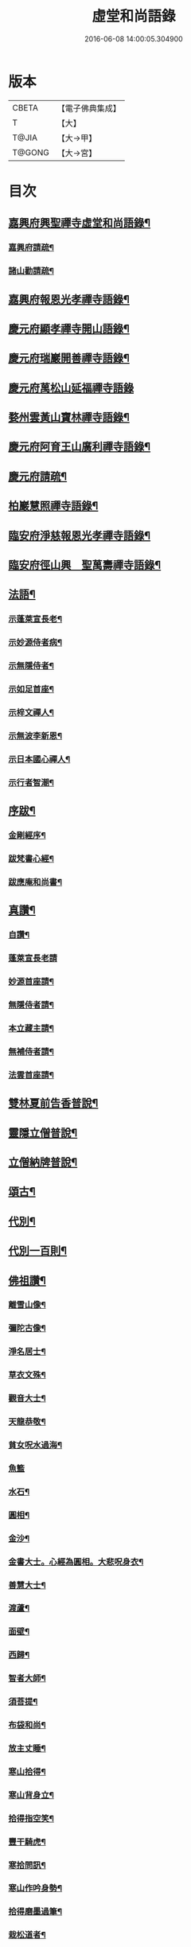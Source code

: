 #+TITLE: 虛堂和尚語錄 
#+DATE: 2016-06-08 14:00:05.304900

* 版本
 |     CBETA|【電子佛典集成】|
 |         T|【大】     |
 |     T@JIA|【大→甲】   |
 |    T@GONG|【大→宮】   |

* 目次
** [[file:KR6q0065_001.txt::001-0984a5][嘉興府興聖禪寺虛堂和尚語錄¶]]
*** [[file:KR6q0065_001.txt::001-0984a7][嘉興府請疏¶]]
*** [[file:KR6q0065_001.txt::001-0984a20][諸山勸請疏¶]]
** [[file:KR6q0065_001.txt::001-0985c16][嘉興府報恩光孝禪寺語錄¶]]
** [[file:KR6q0065_001.txt::001-0989c4][慶元府顯孝禪寺開山語錄¶]]
** [[file:KR6q0065_001.txt::001-0990c14][慶元府瑞巖開善禪寺語錄¶]]
** [[file:KR6q0065_001.txt::001-0991c29][慶元府萬松山延福禪寺語錄]]
** [[file:KR6q0065_002.txt::002-0993b15][婺州雲黃山寶林禪寺語錄¶]]
** [[file:KR6q0065_003.txt::003-1003c4][慶元府阿育王山廣利禪寺語錄¶]]
** [[file:KR6q0065_003.txt::003-1003c6][慶元府請疏¶]]
** [[file:KR6q0065_003.txt::003-1007c11][柏巖慧照禪寺語錄¶]]
** [[file:KR6q0065_003.txt::003-1008b3][臨安府淨慈報恩光孝禪寺語錄¶]]
** [[file:KR6q0065_003.txt::003-1009b5][臨安府徑山興　聖萬壽禪寺語錄¶]]
** [[file:KR6q0065_004.txt::004-1011c4][法語¶]]
*** [[file:KR6q0065_004.txt::004-1011c5][示蓬萊宣長老¶]]
*** [[file:KR6q0065_004.txt::004-1011c26][示妙源侍者病¶]]
*** [[file:KR6q0065_004.txt::004-1012a14][示無隱侍者¶]]
*** [[file:KR6q0065_004.txt::004-1012a23][示如足首座¶]]
*** [[file:KR6q0065_004.txt::004-1012b10][示梓文禪人¶]]
*** [[file:KR6q0065_004.txt::004-1012b22][示無波李新恩¶]]
*** [[file:KR6q0065_004.txt::004-1012c25][示日本國心禪人¶]]
*** [[file:KR6q0065_004.txt::004-1013a11][示行者智潮¶]]
** [[file:KR6q0065_004.txt::004-1013b5][序跋¶]]
*** [[file:KR6q0065_004.txt::004-1013b6][金剛經序¶]]
*** [[file:KR6q0065_004.txt::004-1013b13][跋梵書心經¶]]
*** [[file:KR6q0065_004.txt::004-1013b18][跋應庵和尚書¶]]
** [[file:KR6q0065_004.txt::004-1013b25][真讚¶]]
*** [[file:KR6q0065_004.txt::004-1013b26][自讚¶]]
*** [[file:KR6q0065_004.txt::004-1013b29][蓬萊宣長老請]]
*** [[file:KR6q0065_004.txt::004-1013c4][妙源首座請¶]]
*** [[file:KR6q0065_004.txt::004-1013c7][無隱侍者請¶]]
*** [[file:KR6q0065_004.txt::004-1013c11][本立藏主請¶]]
*** [[file:KR6q0065_004.txt::004-1013c15][無補侍者請¶]]
*** [[file:KR6q0065_004.txt::004-1013c19][法雲首座請¶]]
** [[file:KR6q0065_004.txt::004-1013c23][雙林夏前告香普說¶]]
** [[file:KR6q0065_004.txt::004-1015a29][靈隱立僧普說¶]]
** [[file:KR6q0065_004.txt::004-1017a22][立僧納牌普說¶]]
** [[file:KR6q0065_005.txt::005-1019b4][頌古¶]]
** [[file:KR6q0065_006.txt::006-1024b9][代別¶]]
** [[file:KR6q0065_006.txt::006-1030a10][代別一百則¶]]
** [[file:KR6q0065_006.txt::006-1030a11][佛祖讚¶]]
*** [[file:KR6q0065_006.txt::006-1030a12][離雪山像¶]]
*** [[file:KR6q0065_006.txt::006-1030a15][彌陀古像¶]]
*** [[file:KR6q0065_006.txt::006-1030a17][淨名居士¶]]
*** [[file:KR6q0065_006.txt::006-1030a19][草衣文殊¶]]
*** [[file:KR6q0065_006.txt::006-1030a21][觀音大士¶]]
*** [[file:KR6q0065_006.txt::006-1030a24][天龍恭敬¶]]
*** [[file:KR6q0065_006.txt::006-1030a27][貧女呪水過海¶]]
*** [[file:KR6q0065_006.txt::006-1030a29][魚籃]]
*** [[file:KR6q0065_006.txt::006-1030b4][水石¶]]
*** [[file:KR6q0065_006.txt::006-1030b7][圓相¶]]
*** [[file:KR6q0065_006.txt::006-1030b9][金沙¶]]
*** [[file:KR6q0065_006.txt::006-1030b12][金書大士。心經為圓相。大悲呪身衣¶]]
*** [[file:KR6q0065_006.txt::006-1030b16][善慧大士¶]]
*** [[file:KR6q0065_006.txt::006-1030b18][渡蘆¶]]
*** [[file:KR6q0065_006.txt::006-1030b21][面壁¶]]
*** [[file:KR6q0065_006.txt::006-1030b24][西歸¶]]
*** [[file:KR6q0065_006.txt::006-1030b27][智者大師¶]]
*** [[file:KR6q0065_006.txt::006-1030c2][須菩提¶]]
*** [[file:KR6q0065_006.txt::006-1030c5][布袋和尚¶]]
*** [[file:KR6q0065_006.txt::006-1030c10][放主丈睡¶]]
*** [[file:KR6q0065_006.txt::006-1030c12][寒山拾得¶]]
*** [[file:KR6q0065_006.txt::006-1030c17][寒山背身立¶]]
*** [[file:KR6q0065_006.txt::006-1030c20][拾得指空笑¶]]
*** [[file:KR6q0065_006.txt::006-1030c23][豐干騎虎¶]]
*** [[file:KR6q0065_006.txt::006-1030c26][寒拾問訊¶]]
*** [[file:KR6q0065_006.txt::006-1030c29][寒山作吟身勢¶]]
*** [[file:KR6q0065_006.txt::006-1031a3][拾得磨墨過筆¶]]
*** [[file:KR6q0065_006.txt::006-1031a7][栽松道者¶]]
*** [[file:KR6q0065_006.txt::006-1031a10][蹈碓老盧¶]]
*** [[file:KR6q0065_006.txt::006-1031a13][神光參達磨¶]]
*** [[file:KR6q0065_006.txt::006-1031a16][馬祖接石鞏¶]]
*** [[file:KR6q0065_006.txt::006-1031a19][丹霞遇龐公¶]]
*** [[file:KR6q0065_006.txt::006-1031a22][良遂見麻谷¶]]
*** [[file:KR6q0065_006.txt::006-1031a25][藥山和尚¶]]
*** [[file:KR6q0065_006.txt::006-1031a27][懶瓚和尚¶]]
*** [[file:KR6q0065_006.txt::006-1031a29][支遁和尚歸休圖¶]]
*** [[file:KR6q0065_006.txt::006-1031b3][郁山主¶]]
*** [[file:KR6q0065_006.txt::006-1031b6][政黃牛¶]]
*** [[file:KR6q0065_006.txt::006-1031b9][亮座主¶]]
*** [[file:KR6q0065_006.txt::006-1031b12][泉大道浴湫圖¶]]
*** [[file:KR6q0065_006.txt::006-1031b16][朝陽對月¶]]
*** [[file:KR6q0065_006.txt::006-1031b20][趙州和尚¶]]
*** [[file:KR6q0065_006.txt::006-1031b22][臨際大師¶]]
*** [[file:KR6q0065_006.txt::006-1031b24][普化和尚¶]]
*** [[file:KR6q0065_006.txt::006-1031b28][雲門大師¶]]
*** [[file:KR6q0065_006.txt::006-1031c2][玄沙和尚¶]]
*** [[file:KR6q0065_006.txt::006-1031c7][舡子和尚¶]]
*** [[file:KR6q0065_006.txt::006-1031c12][太白興禪師¶]]
*** [[file:KR6q0065_006.txt::006-1031c15][宗庵主¶]]
*** [[file:KR6q0065_006.txt::006-1031c18][慈明圓和尚¶]]
*** [[file:KR6q0065_006.txt::006-1031c21][楊岐會和尚¶]]
*** [[file:KR6q0065_006.txt::006-1031c23][雪竇顯禪師¶]]
*** [[file:KR6q0065_006.txt::006-1031c29][黃龍南禪師¶]]
*** [[file:KR6q0065_006.txt::006-1032a3][白雲端和尚¶]]
*** [[file:KR6q0065_006.txt::006-1032a6][保寧勇和尚¶]]
*** [[file:KR6q0065_006.txt::006-1032a10][五祖演和尚¶]]
*** [[file:KR6q0065_006.txt::006-1032a16][圓悟勤禪師¶]]
*** [[file:KR6q0065_006.txt::006-1032a21][虎丘隆和尚¶]]
*** [[file:KR6q0065_006.txt::006-1032a24][宏智禪師¶]]
*** [[file:KR6q0065_006.txt::006-1032a26][大慧禪師¶]]
*** [[file:KR6q0065_006.txt::006-1032b3][應庵和尚¶]]
*** [[file:KR6q0065_006.txt::006-1032b6][密庵和尚¶]]
*** [[file:KR6q0065_006.txt::006-1032b10][石窓和尚¶]]
*** [[file:KR6q0065_006.txt::006-1032b14][松源和尚¶]]
*** [[file:KR6q0065_006.txt::006-1032b18][運庵先師¶]]
*** [[file:KR6q0065_006.txt::006-1032b22][南明不庵悟和尚¶]]
*** [[file:KR6q0065_006.txt::006-1032b26][南嶽修首座¶]]
*** [[file:KR6q0065_006.txt::006-1032b29][靈隱石鼓夷和尚¶]]
*** [[file:KR6q0065_006.txt::006-1032c4][靈山古雲粹法師¶]]
*** [[file:KR6q0065_006.txt::006-1032c9][玉泉普明法師¶]]
*** [[file:KR6q0065_006.txt::006-1032c15][出山古像¶]]
*** [[file:KR6q0065_006.txt::006-1032c18][維摩示疾圖¶]]
*** [[file:KR6q0065_006.txt::006-1032c22][布袋回頭笑髑髏¶]]
*** [[file:KR6q0065_006.txt::006-1032c24][三教合一面¶]]
*** [[file:KR6q0065_006.txt::006-1032c26][懶瓚和尚¶]]
*** [[file:KR6q0065_006.txt::006-1032c28][鰕子和尚¶]]
*** [[file:KR6q0065_006.txt::006-1033a2][郁山主¶]]
*** [[file:KR6q0065_006.txt::006-1033a5][致黃牛¶]]
*** [[file:KR6q0065_006.txt::006-1033a8][朝陽毳衲¶]]
*** [[file:KR6q0065_006.txt::006-1033a11][對月了經¶]]
*** [[file:KR6q0065_006.txt::006-1033a14][寒山拾得¶]]
*** [[file:KR6q0065_006.txt::006-1033a16][上竺柏庭月法師畫像¶]]
*** [[file:KR6q0065_006.txt::006-1033a21][無準和尚禪者請贊仍侍立¶]]
*** [[file:KR6q0065_006.txt::006-1033a25][寶嚴崇辯訥法師畫像¶]]
*** [[file:KR6q0065_006.txt::006-1033a29][寶林遠和尚游山像師孫侍行]]
** [[file:KR6q0065_006.txt::006-1033b6][禮祖塔¶]]
*** [[file:KR6q0065_006.txt::006-1033b7][寶峯馬大師¶]]
*** [[file:KR6q0065_006.txt::006-1033b11][大梅常禪師¶]]
*** [[file:KR6q0065_006.txt::006-1033b13][龍牙遁禪師¶]]
*** [[file:KR6q0065_006.txt::006-1033b16][石霜千僧塚¶]]
*** [[file:KR6q0065_006.txt::006-1033b19][石霜慈明大師¶]]
*** [[file:KR6q0065_006.txt::006-1033b24][明招謙禪師¶]]
*** [[file:KR6q0065_006.txt::006-1033b27][牧護和尚定身¶]]
*** [[file:KR6q0065_006.txt::006-1033b29][明教大師]]
*** [[file:KR6q0065_006.txt::006-1033c4][覺範和尚塔在同安¶]]
** [[file:KR6q0065_006.txt::006-1033c8][佛事¶]]
*** [[file:KR6q0065_006.txt::006-1033c9][沙彌落髮¶]]
*** [[file:KR6q0065_006.txt::006-1033c12][棘林請為二沙彌付衣¶]]
*** [[file:KR6q0065_006.txt::006-1033c15][積直歲持鉢歸秉炬¶]]
*** [[file:KR6q0065_006.txt::006-1033c20][文彬藏主秉炬¶]]
*** [[file:KR6q0065_006.txt::006-1033c23][跛脚碣上座起龕¶]]
*** [[file:KR6q0065_006.txt::006-1033c27][震上座起骨¶]]
*** [[file:KR6q0065_006.txt::006-1033c29][韶上座入塔]]
*** [[file:KR6q0065_006.txt::006-1034a4][善牧上座起龕¶]]
*** [[file:KR6q0065_006.txt::006-1034a7][有本上座起骨¶]]
*** [[file:KR6q0065_006.txt::006-1034a10][永嘉住上座起龕¶]]
*** [[file:KR6q0065_006.txt::006-1034a13][芝上座起龕¶]]
*** [[file:KR6q0065_006.txt::006-1034a16][質知庫鎖龕¶]]
*** [[file:KR6q0065_006.txt::006-1034a19][禋上座秉炬¶]]
*** [[file:KR6q0065_006.txt::006-1034a23][道興上座秉炬¶]]
*** [[file:KR6q0065_006.txt::006-1034a27][嘉禾使君。請行端平新橋¶]]
** [[file:KR6q0065_007.txt::007-1034b13][偈頌¶]]
*** [[file:KR6q0065_007.txt::007-1034b14][釋雪竇革轍二門¶]]
*** [[file:KR6q0065_007.txt::007-1034b17][大功不宰¶]]
*** [[file:KR6q0065_007.txt::007-1034b20][善應無方¶]]
*** [[file:KR6q0065_007.txt::007-1034b23][緣對¶]]
*** [[file:KR6q0065_007.txt::007-1034b26][君子有所思¶]]
*** [[file:KR6q0065_007.txt::007-1034b28][閱宗鏡錄]]
*** [[file:KR6q0065_007.txt::007-1034c5][鑄印¶]]
*** [[file:KR6q0065_007.txt::007-1034c8][銷印¶]]
*** [[file:KR6q0065_007.txt::007-1034c11][回雁峯晚望¶]]
*** [[file:KR6q0065_007.txt::007-1034c14][衡陽龐居士庵¶]]
*** [[file:KR6q0065_007.txt::007-1034c17][登祝融峯¶]]
*** [[file:KR6q0065_007.txt::007-1034c22][方廣寺¶]]
*** [[file:KR6q0065_007.txt::007-1034c25][訪趙野雲不值¶]]
*** [[file:KR6q0065_007.txt::007-1034c28][圓書記之錢唐¶]]
*** [[file:KR6q0065_007.txt::007-1035a2][彌藏主歸潮陽¶]]
*** [[file:KR6q0065_007.txt::007-1035a5][斷橋¶]]
*** [[file:KR6q0065_007.txt::007-1035a8][訪南湖晦嵓講主¶]]
*** [[file:KR6q0065_007.txt::007-1035a11][謝戴悟庵¶]]
*** [[file:KR6q0065_007.txt::007-1035a14][觀山水圖。留休禪者¶]]
*** [[file:KR6q0065_007.txt::007-1035a18][求猫子¶]]
*** [[file:KR6q0065_007.txt::007-1035a21][通禪客進納¶]]
*** [[file:KR6q0065_007.txt::007-1035a24][送僧見龍泉不庵¶]]
*** [[file:KR6q0065_007.txt::007-1035a27][鬮觀音背水陸幀¶]]
*** [[file:KR6q0065_007.txt::007-1035a29][霞谷清夜]]
*** [[file:KR6q0065_007.txt::007-1035b5][送先侍者¶]]
*** [[file:KR6q0065_007.txt::007-1035b8][送文瘦牛¶]]
*** [[file:KR6q0065_007.txt::007-1035b11][玄黃不真¶]]
*** [[file:KR6q0065_007.txt::007-1035b15][黑白何咎¶]]
*** [[file:KR6q0065_007.txt::007-1035b19][謝芝峯交承惠茶¶]]
*** [[file:KR6q0065_007.txt::007-1035b22][棘林¶]]
*** [[file:KR6q0065_007.txt::007-1035b25][趙開府訪霞谷。次韻謝之¶]]
*** [[file:KR6q0065_007.txt::007-1035b29][茶寄樓司令¶]]
*** [[file:KR6q0065_007.txt::007-1035c3][送鑒座主¶]]
*** [[file:KR6q0065_007.txt::007-1035c6][僧禮補陀¶]]
*** [[file:KR6q0065_007.txt::007-1035c9][送騰禪者¶]]
*** [[file:KR6q0065_007.txt::007-1035c12][遊棲霞觀¶]]
*** [[file:KR6q0065_007.txt::007-1035c16][僧之金陵¶]]
*** [[file:KR6q0065_007.txt::007-1035c19][寄晦嵓佛光法師¶]]
*** [[file:KR6q0065_007.txt::007-1035c22][昌老號竹谿¶]]
*** [[file:KR6q0065_007.txt::007-1035c25][潭老號古囦¶]]
*** [[file:KR6q0065_007.txt::007-1035c28][溥禪者西還¶]]
*** [[file:KR6q0065_007.txt::007-1036a2][僧字止中¶]]
*** [[file:KR6q0065_007.txt::007-1036a5][閱侍者鏡潭¶]]
*** [[file:KR6q0065_007.txt::007-1036a8][牧童¶]]
*** [[file:KR6q0065_007.txt::007-1036a11][漁父¶]]
*** [[file:KR6q0065_007.txt::007-1036a14][曾禪人唯之¶]]
*** [[file:KR6q0065_007.txt::007-1036a17][楫禪人之太白¶]]
*** [[file:KR6q0065_007.txt::007-1036a21][萬松山贈張省元¶]]
*** [[file:KR6q0065_007.txt::007-1036a24][僧遊台雁¶]]
*** [[file:KR6q0065_007.txt::007-1036a27][床屏怪松¶]]
*** [[file:KR6q0065_007.txt::007-1036a29][僧歸越]]
*** [[file:KR6q0065_007.txt::007-1036b4][遠塵軒¶]]
*** [[file:KR6q0065_007.txt::007-1036b7][遊金華洞天¶]]
*** [[file:KR6q0065_007.txt::007-1036b10][寄婺守趙玉堂¶]]
*** [[file:KR6q0065_007.txt::007-1036b13][題書畫什後¶]]
*** [[file:KR6q0065_007.txt::007-1036b17][冬夜示俊侍者¶]]
*** [[file:KR6q0065_007.txt::007-1036b20][靈竺權衡之訪婺守會雙林¶]]
*** [[file:KR6q0065_007.txt::007-1036b27][演僧史錢月林¶]]
*** [[file:KR6q0065_007.txt::007-1036b29][淵禪人之乳峯]]
*** [[file:KR6q0065_007.txt::007-1036c4][羅漢樹¶]]
*** [[file:KR6q0065_007.txt::007-1036c8][上四明守黃侍郎辭延福¶]]
*** [[file:KR6q0065_007.txt::007-1036c13][寄寂照庵主¶]]
*** [[file:KR6q0065_007.txt::007-1036c16][示祖躬禪人¶]]
*** [[file:KR6q0065_007.txt::007-1036c19][安座主更衣¶]]
*** [[file:KR6q0065_007.txt::007-1036c22][天竺送僧之昌邑¶]]
*** [[file:KR6q0065_007.txt::007-1036c25][動靜雙照¶]]
*** [[file:KR6q0065_007.txt::007-1036c29][物我兩忘¶]]
*** [[file:KR6q0065_007.txt::007-1037a4][慧禪人之萬年¶]]
*** [[file:KR6q0065_007.txt::007-1037a7][示明禪者¶]]
*** [[file:KR6q0065_007.txt::007-1037a10][齊禪者之道場¶]]
*** [[file:KR6q0065_007.txt::007-1037a13][厲道人字弗云¶]]
*** [[file:KR6q0065_007.txt::007-1037a16][靈山聽猿齋祖首座號無傳¶]]
*** [[file:KR6q0065_007.txt::007-1037a19][酬覺如居士¶]]
*** [[file:KR6q0065_007.txt::007-1037a22][北山庵居¶]]
*** [[file:KR6q0065_007.txt::007-1037a26][恭欽二禪人之長庚¶]]
*** [[file:KR6q0065_007.txt::007-1037a29][訪月上人幽室¶]]
*** [[file:KR6q0065_007.txt::007-1037b3][寄東湖溥侍者¶]]
*** [[file:KR6q0065_007.txt::007-1037b6][送泰闍梨¶]]
*** [[file:KR6q0065_007.txt::007-1037b9][送涇禪者¶]]
*** [[file:KR6q0065_007.txt::007-1037b12][溥禪人歸疎山¶]]
*** [[file:KR6q0065_007.txt::007-1037b15][立禪人平山¶]]
*** [[file:KR6q0065_007.txt::007-1037b18][宣知客歸江心¶]]
*** [[file:KR6q0065_007.txt::007-1037b21][寄節維那¶]]
*** [[file:KR6q0065_007.txt::007-1037b24][酬李新恩惠竹杖¶]]
*** [[file:KR6q0065_007.txt::007-1037b27][元藏主遊方¶]]
*** [[file:KR6q0065_007.txt::007-1037b29][得頤]]
*** [[file:KR6q0065_007.txt::007-1037c4][冷泉送文禪者之天台¶]]
*** [[file:KR6q0065_007.txt::007-1037c7][送信禪人¶]]
*** [[file:KR6q0065_007.txt::007-1037c10][正禪者歸菴¶]]
*** [[file:KR6q0065_007.txt::007-1037c13][文禪人臨哀北堂¶]]
*** [[file:KR6q0065_007.txt::007-1037c16][寄雪竇足首座¶]]
*** [[file:KR6q0065_007.txt::007-1037c19][衍鞏珙三禪德之國清¶]]
*** [[file:KR6q0065_007.txt::007-1037c22][送僧之嚴¶]]
*** [[file:KR6q0065_007.txt::007-1037c25][送逢侍者¶]]
*** [[file:KR6q0065_007.txt::007-1037c28][本禪人爛柴¶]]
*** [[file:KR6q0065_007.txt::007-1038a2][崖泉應虛室¶]]
*** [[file:KR6q0065_007.txt::007-1038a6][題漁磯¶]]
*** [[file:KR6q0065_007.txt::007-1038a9][電嵓相者¶]]
*** [[file:KR6q0065_007.txt::007-1038a12][大義庵主¶]]
*** [[file:KR6q0065_007.txt::007-1038a15][傅禪人空谷¶]]
*** [[file:KR6q0065_007.txt::007-1038a18][送小師無二回中川¶]]
*** [[file:KR6q0065_007.txt::007-1038a21][此軒¶]]
*** [[file:KR6q0065_007.txt::007-1038a24][古梅¶]]
*** [[file:KR6q0065_007.txt::007-1038a27][獨舫軒¶]]
*** [[file:KR6q0065_007.txt::007-1038a29][霞光亭]]
*** [[file:KR6q0065_007.txt::007-1038b4][泳侍者不受育王藏主¶]]
*** [[file:KR6q0065_007.txt::007-1038b7][明知客江心訪竺峯¶]]
*** [[file:KR6q0065_007.txt::007-1038b10][對雪¶]]
*** [[file:KR6q0065_007.txt::007-1038b13][上竺池院歸鷲峯菴¶]]
*** [[file:KR6q0065_007.txt::007-1038b17][次白雲端和尚韻。禮楊岐會禪師塔¶]]
*** [[file:KR6q0065_007.txt::007-1038b21][禮道吾雷。迁塔在石霜¶]]
*** [[file:KR6q0065_007.txt::007-1038b24][謝夢庵居士性宗集¶]]
*** [[file:KR6q0065_007.txt::007-1038b27][寄崇福源長老¶]]
*** [[file:KR6q0065_007.txt::007-1038b29][愷藏主號庾嶺]]
*** [[file:KR6q0065_007.txt::007-1038c4][白糍寄夢匃¶]]
*** [[file:KR6q0065_007.txt::007-1038c7][淨髮吳生¶]]
*** [[file:KR6q0065_007.txt::007-1038c11][村樂圖¶]]
*** [[file:KR6q0065_007.txt::007-1038c14][自賦息畊¶]]
*** [[file:KR6q0065_007.txt::007-1038c17][送鄱陽復道者¶]]
*** [[file:KR6q0065_007.txt::007-1038c23][寄星婺適莊居士¶]]
*** [[file:KR6q0065_007.txt::007-1038c26][寄雪竇性首座¶]]
*** [[file:KR6q0065_007.txt::007-1038c29][送茂侍者¶]]
*** [[file:KR6q0065_007.txt::007-1039a3][春日對鏡¶]]
*** [[file:KR6q0065_007.txt::007-1039a7][送炳書記¶]]
*** [[file:KR6q0065_007.txt::007-1039a10][法光藏主之南徐¶]]
*** [[file:KR6q0065_007.txt::007-1039a13][實禪者歸省¶]]
*** [[file:KR6q0065_007.txt::007-1039a16][璟和尚號石庵¶]]
*** [[file:KR6q0065_007.txt::007-1039a19][可禪人歸江心¶]]
*** [[file:KR6q0065_007.txt::007-1039a22][送僧省母¶]]
*** [[file:KR6q0065_007.txt::007-1039a25][寄都省羅太尉¶]]
*** [[file:KR6q0065_007.txt::007-1039a28][淨覃藏主遊方¶]]
*** [[file:KR6q0065_007.txt::007-1039b2][德惟侍者巡禮¶]]
*** [[file:KR6q0065_007.txt::007-1039b5][通藏主之南國¶]]
*** [[file:KR6q0065_007.txt::007-1039b8][立藏主之三衢¶]]
*** [[file:KR6q0065_007.txt::007-1039b11][端書記赴雲城辟命¶]]
*** [[file:KR6q0065_007.txt::007-1039b14][慶藏主之南屏¶]]
*** [[file:KR6q0065_007.txt::007-1039b17][隱侍者遊乳峯¶]]
*** [[file:KR6q0065_007.txt::007-1039b21][寄慈峯故人¶]]
*** [[file:KR6q0065_007.txt::007-1039b24][無補侍者遊方¶]]
*** [[file:KR6q0065_007.txt::007-1039b27][[沔-丏+丐]禪人之雁蕩¶]]
*** [[file:KR6q0065_007.txt::007-1039b29][珙侍者之[沔-丏+丐]]]
*** [[file:KR6q0065_007.txt::007-1039c4][贈許居士¶]]
*** [[file:KR6q0065_007.txt::007-1039c7][贈妙喜社道友¶]]
*** [[file:KR6q0065_007.txt::007-1039c10][示日本智光禪人¶]]
*** [[file:KR6q0065_007.txt::007-1039c13][送永嘉祖意禪人¶]]
*** [[file:KR6q0065_007.txt::007-1039c16][心侍者歸省¶]]
*** [[file:KR6q0065_007.txt::007-1039c19][就明書懷¶]]
*** [[file:KR6q0065_007.txt::007-1039c23][海首座號怒濤¶]]
*** [[file:KR6q0065_007.txt::007-1039c26][天竺玉輪師赴覺海¶]]
*** [[file:KR6q0065_007.txt::007-1039c29][賀契師庵居¶]]
*** [[file:KR6q0065_007.txt::007-1040a3][揖讓圖¶]]
*** [[file:KR6q0065_007.txt::007-1040a6][山行示思穆侍者¶]]
*** [[file:KR6q0065_007.txt::007-1040a9][雲谷術士¶]]
*** [[file:KR6q0065_007.txt::007-1040a12][鐫者任廷¶]]
*** [[file:KR6q0065_007.txt::007-1040a15][剃剪林榮¶]]
*** [[file:KR6q0065_007.txt::007-1040a19][韜光室¶]]
*** [[file:KR6q0065_007.txt::007-1040a22][三友堂¶]]
*** [[file:KR6q0065_007.txt::007-1040a25][碧照軒¶]]
*** [[file:KR6q0065_007.txt::007-1040a28][荷衣沼¶]]
*** [[file:KR6q0065_007.txt::007-1040b2][岳林古渡¶]]
*** [[file:KR6q0065_007.txt::007-1040b5][長汀煙雨¶]]
*** [[file:KR6q0065_007.txt::007-1040b8][酬李寄軒¶]]
*** [[file:KR6q0065_007.txt::007-1040b12][惟侍者號曲江¶]]
*** [[file:KR6q0065_007.txt::007-1040b15][日本源侍者游台雁¶]]
*** [[file:KR6q0065_007.txt::007-1040b18][示內記藻侍者¶]]
*** [[file:KR6q0065_007.txt::007-1040b21][德信西上¶]]
*** [[file:KR6q0065_007.txt::007-1040b24][壬戌登雪竇¶]]
**** [[file:KR6q0065_007.txt::007-1040b25][錦鏡¶]]
**** [[file:KR6q0065_007.txt::007-1040b28][妙高¶]]
**** [[file:KR6q0065_007.txt::007-1040c2][飛雪¶]]
**** [[file:KR6q0065_007.txt::007-1040c5][水仙¶]]
**** [[file:KR6q0065_007.txt::007-1040c8][墨竹¶]]
**** [[file:KR6q0065_007.txt::007-1040c11][浙江潮圖¶]]
**** [[file:KR6q0065_007.txt::007-1040c14][老融牛圖¶]]
**** [[file:KR6q0065_007.txt::007-1040c17][梁楷忘機圖¶]]
**** [[file:KR6q0065_007.txt::007-1040c20][常牧溪猿圖¶]]
**** [[file:KR6q0065_007.txt::007-1040c24][荷鷺¶]]
** [[file:KR6q0065_008.txt::008-1041a4][虛堂和尚續輯¶]]
** [[file:KR6q0065_008.txt::008-1044a29][臨安府淨慈報恩光孝禪寺後錄¶]]
** [[file:KR6q0065_009.txt::009-1048a19][臨安府徑山興聖萬壽禪寺後錄¶]]
** [[file:KR6q0065_010.txt::010-1058c17][偈頌¶]]
*** [[file:KR6q0065_010.txt::010-1059a6][寄集慶開山¶]]
*** [[file:KR6q0065_010.txt::010-1059a9][賡靜學林府判游天澤菴韻¶]]
*** [[file:KR6q0065_010.txt::010-1059a13][答洞陽居士麋監丞([登/升])¶]]
*** [[file:KR6q0065_010.txt::010-1059a16][送了侍者游台山¶]]
*** [[file:KR6q0065_010.txt::010-1059a19][來知客慈峯之乳竇。瞻禮明覺塔¶]]
*** [[file:KR6q0065_010.txt::010-1059a22][賢侍者號木翁¶]]
*** [[file:KR6q0065_010.txt::010-1059a25][寄道彬侍者¶]]
*** [[file:KR6q0065_010.txt::010-1059a28][準侍者歸省¶]]
*** [[file:KR6q0065_010.txt::010-1059b2][清禪者游方¶]]
*** [[file:KR6q0065_010.txt::010-1059b5][珪禪者號石翁¶]]
*** [[file:KR6q0065_010.txt::010-1059b8][瞿居士號無知¶]]
*** [[file:KR6q0065_010.txt::010-1059b11][贈妙潔道人¶]]
*** [[file:KR6q0065_010.txt::010-1059b14][廢寺¶]]
*** [[file:KR6q0065_010.txt::010-1059b17][越山¶]]
*** [[file:KR6q0065_010.txt::010-1059b20][墨戲屠生善老融牛¶]]
*** [[file:KR6q0065_010.txt::010-1059b23][題淨業圖¶]]
*** [[file:KR6q0065_010.txt::010-1059b26][示惠靈為僧¶]]
** [[file:KR6q0065_010.txt::010-1059b29][佛事¶]]
*** [[file:KR6q0065_010.txt::010-1059c15][楊御藥奉聖旨。請跋每月念佛圖¶]]
*** [[file:KR6q0065_010.txt::010-1059c26][都省董節使起棺¶]]
*** [[file:KR6q0065_010.txt::010-1060a6][湯正言請為前雙林雲峯德和尚入塔¶]]
*** [[file:KR6q0065_010.txt::010-1060a14][徑山荊叟入淨慈祖堂¶]]
** [[file:KR6q0065_010.txt::010-1060a19][秉炬¶]]
*** [[file:KR6q0065_010.txt::010-1060a20][師覲書記¶]]
*** [[file:KR6q0065_010.txt::010-1060a24][可拱藏主¶]]
*** [[file:KR6q0065_010.txt::010-1060a28][東山秀老請為小師一侍者¶]]
*** [[file:KR6q0065_010.txt::010-1060b3][本然侍者¶]]
*** [[file:KR6q0065_010.txt::010-1060b7][潮州本植禪者¶]]
*** [[file:KR6q0065_010.txt::010-1060b11][德圓堂主¶]]
*** [[file:KR6q0065_010.txt::010-1060b14][居靜副寺¶]]
*** [[file:KR6q0065_010.txt::010-1060b18][至義禪者¶]]
*** [[file:KR6q0065_010.txt::010-1060b22][惟一知客¶]]
*** [[file:KR6q0065_010.txt::010-1060b26][暫到如是禪者¶]]
*** [[file:KR6q0065_010.txt::010-1060b29][凌霄峯念菴主]]
*** [[file:KR6q0065_010.txt::010-1060c5][祖秀老宿¶]]
*** [[file:KR6q0065_010.txt::010-1060c9][如松禪者¶]]
*** [[file:KR6q0065_010.txt::010-1060c13][惟曉直歲¶]]
*** [[file:KR6q0065_010.txt::010-1060c17][妙蓮上坐¶]]
*** [[file:KR6q0065_010.txt::010-1060c22][樹頭祖用¶]]
** [[file:KR6q0065_010.txt::010-1060c27][法語¶]]
*** [[file:KR6q0065_010.txt::010-1060c28][高麗國淑法師印藏經¶]]
*** [[file:KR6q0065_010.txt::010-1061a20][雪蓬明長老。赴禾興光孝¶]]
*** [[file:KR6q0065_010.txt::010-1061b3][日本建長寺隆禪師語錄跋¶]]
*** [[file:KR6q0065_010.txt::010-1061b10][雪峯霜林果禪師語錄跋¶]]
** [[file:KR6q0065_010.txt::010-1061b16][真贊¶]]
*** [[file:KR6q0065_010.txt::010-1061b17][慶遠俊長老請¶]]
*** [[file:KR6q0065_010.txt::010-1061b21][淨覃藏主請¶]]
*** [[file:KR6q0065_010.txt::010-1061b25][以文長老請¶]]
*** [[file:KR6q0065_010.txt::010-1061b29][新建淨慈天錫莊請]]
*** [[file:KR6q0065_010.txt::010-1061c5][徒弟宗璞建施水菴請¶]]
*** [[file:KR6q0065_010.txt::010-1061c9][日本紹明知客請¶]]
*** [[file:KR6q0065_010.txt::010-1061c12][磻溪禪子請¶]]
*** [[file:KR6q0065_010.txt::010-1061c15][光禪者請¶]]
*** [[file:KR6q0065_010.txt::010-1061c24][徑山西寮眾老郎請¶]]
** [[file:KR6q0065_010.txt::010-1062a9][虛堂和尚新添¶]]
** [[file:KR6q0065_010.txt::010-1062a12][讚禪會圖¶]]
*** [[file:KR6q0065_010.txt::010-1062a13][黃檗禮佛。掌宣宗¶]]
*** [[file:KR6q0065_010.txt::010-1062a17][趙王訪趙州。州不下禪床¶]]
*** [[file:KR6q0065_010.txt::010-1062a20][肅宗問忠國師十身調御¶]]
*** [[file:KR6q0065_010.txt::010-1062a23][李翱參藥山¶]]
*** [[file:KR6q0065_010.txt::010-1062a27][韓愈見大顛¶]]
*** [[file:KR6q0065_010.txt::010-1062b2][莊宗宣興化問答¶]]
*** [[file:KR6q0065_010.txt::010-1062b5][順宗問鵝湖大義禪師¶]]
*** [[file:KR6q0065_010.txt::010-1062b8][文宗問終南山蛤蜊瑞相¶]]
*** [[file:KR6q0065_010.txt::010-1062b12][龐居士問馬大師¶]]
*** [[file:KR6q0065_010.txt::010-1062b15][丹霞見靈照女¶]]
*** [[file:KR6q0065_010.txt::010-1062b19][龐居士大家團圝共說無生話¶]]
*** [[file:KR6q0065_010.txt::010-1062b22][龐居士闔家都去¶]]
*** [[file:KR6q0065_010.txt::010-1062b27][棘林和尚遺書至¶]]
*** [[file:KR6q0065_010.txt::010-1062b29][鍼生大阬]]
*** [[file:KR6q0065_010.txt::010-1062c5][琳禪人歸豫章¶]]
*** [[file:KR6q0065_010.txt::010-1062c8][雲山小景¶]]
*** [[file:KR6q0065_010.txt::010-1062c11][孤山¶]]
*** [[file:KR6q0065_010.txt::010-1062c15][和秉[(雪-雨)/粉/大]李君五偈¶]]
*** [[file:KR6q0065_010.txt::010-1062c28][贈禪客智仁¶]]
*** [[file:KR6q0065_010.txt::010-1063a12][鳴鐘佛事¶]]
*** [[file:KR6q0065_010.txt::010-1063a20][答蓬萊宣長老書¶]]
*** [[file:KR6q0065_010.txt::010-1063b10][示權淨侍收¶]]
** [[file:KR6q0065_010.txt::010-1063b15][辭世頌¶]]
** [[file:KR6q0065_010.txt::010-1063b20][行狀¶]]

* 卷
[[file:KR6q0065_001.txt][虛堂和尚語錄 1]]
[[file:KR6q0065_002.txt][虛堂和尚語錄 2]]
[[file:KR6q0065_003.txt][虛堂和尚語錄 3]]
[[file:KR6q0065_004.txt][虛堂和尚語錄 4]]
[[file:KR6q0065_005.txt][虛堂和尚語錄 5]]
[[file:KR6q0065_006.txt][虛堂和尚語錄 6]]
[[file:KR6q0065_007.txt][虛堂和尚語錄 7]]
[[file:KR6q0065_008.txt][虛堂和尚語錄 8]]
[[file:KR6q0065_009.txt][虛堂和尚語錄 9]]
[[file:KR6q0065_010.txt][虛堂和尚語錄 10]]

